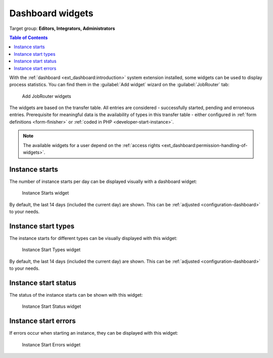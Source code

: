 .. _dashboard-widgets:

=================
Dashboard widgets
=================

Target group: **Editors, Integrators, Administrators**

.. contents:: Table of Contents
   :depth: 1
   :local:

With the :ref:`dashboard <ext_dashboard:introduction>` system extension installed,
some widgets can be used to display process statistics. You can find them in the
:guilabel:`Add widget` wizard on the :guilabel:`JobRouter` tab:

.. figure:: /Images/dashboard-add-widget.png
   :alt: Add JobRouter widgets
   :class: with-border

   Add JobRouter widgets

The widgets are based on the transfer table. All entries are considered -
successfully started, pending and erroneous entries. Prerequisite for meaningful
data is the availability of types in this transfer table - either configured in
:ref:`form definitions <form-finisher>` or :ref:`coded in PHP
<developer-start-instance>`.

.. note::
   The available widgets for a user depend on the
   :ref:`access rights <ext_dashboard:permission-handling-of-widgets>`.


.. _dashboard-widget-instance-starts:

Instance starts
===============

The number of instance starts per day can be displayed visually with a dashboard
widget:

.. figure:: /Images/dashboard-widget-instance-starts.png
   :alt: Instance Starts widget
   :class: with-border

   Instance Starts widget

By default, the last 14 days (included the current day) are shown. This can be
:ref:`adjusted <configuration-dashboard>` to your needs.


.. _dashboard-widget-instance-start-types:

Instance start types
====================

The instance starts for different types can be visually displayed with this
widget:

.. figure:: /Images/dashboard-widget-instance-start-types.png
   :alt: Instance Start Types widget
   :class: with-border

   Instance Start Types widget

By default, the last 14 days (included the current day) are shown. This can be
:ref:`adjusted <configuration-dashboard>` to your needs.

Instance start status
=====================

The status of the instance starts can be shown with this widget:

.. figure:: /Images/dashboard-widget-instance-start-status.png
   :alt: Instance Start Status widget
   :class: with-border

   Instance Start Status widget

Instance start errors
=====================

If errors occur when starting an instance, they can be displayed with this widget:

.. figure:: /Images/dashboard-widget-instance-start-error.png
   :alt: Instance Start Error widget
   :class: with-border

   Instance Start Errors widget

